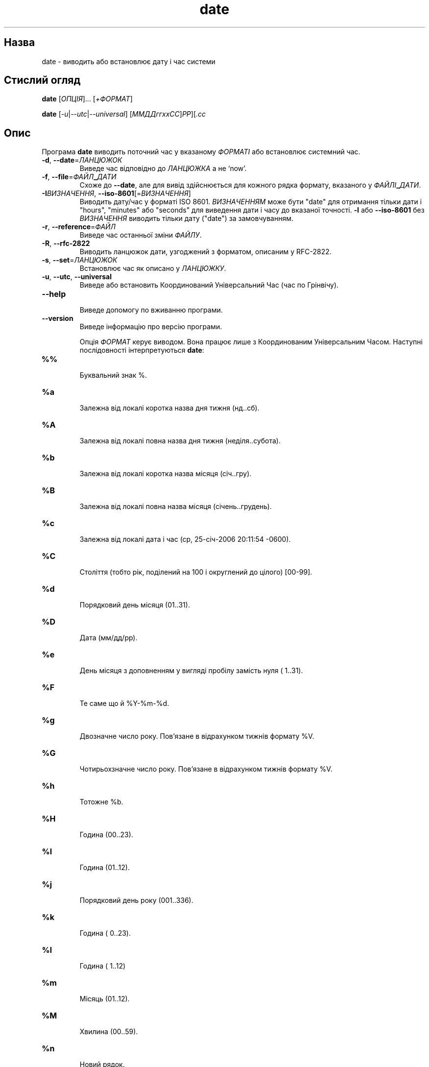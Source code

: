 ." © 2005-2007 DLOU, GNU FDL
." URL: <http://docs.linux.org.ua/index.php/Man_Contents>
." Supported by <docs@linux.org.ua>
."
." Permission is granted to copy, distribute and/or modify this document
." under the terms of the GNU Free Documentation License, Version 1.2
." or any later version published by the Free Software Foundation;
." with no Invariant Sections, no Front-Cover Texts, and no Back-Cover Texts.
." 
." A copy of the license is included  as a file called COPYING in the
." main directory of the man-pages-* source package.
."
." This manpage has been automatically generated by wiki2man.py
." This tool can be found at: <http://wiki2man.sourceforge.net>
." Please send any bug reports, improvements, comments, patches, etc. to
." E-mail: <wiki2man-develop@lists.sourceforge.net>.

.TH "date" "1" "2007-10-27-16:31" "© 2005-2007 DLOU, GNU FDL" "2007-10-27-16:31"

.SH "Назва"
.PP
date \- виводить або встановлює дату і час системи

.SH "Стислий огляд"
.PP
\fBdate\fR [\fIОПЦІЯ\fR]... [\fI+ФОРMAT\fR]
.br

\fBdate\fR [\fI\-u\fR|\fI\-\-utc\fR|\fI\-\-universal\fR] [\fIММДДггхх\fR\fIСС\fR]\fIРР\fR][\fI.сс\fR

.SH "Опис"
.PP
Програма  \fBdate\fR  виводить  поточний час у вказаному \fIФОРМАТІ\fR
або встановлює системний час.

.TP
.B \fB\-d\fR, \fB\-\-date\fR=\fIЛАНЦЮЖОК\fR
 Виведе час відповідно до \fIЛАНЦЮЖКА\fR а не `now'.
.TP
.B \fB\-f\fR, \fB\-\-file\fR=\fIФАЙЛ\fR\fB_\fR\fIДАТИ\fR
 Схоже до \fB\-\-date\fR, але  для  вивід  здійснюється  для кожного рядка формату, вказаного у \fIФАЙЛІ\fR\fB_\fR\fIДАТИ\fR.

.TP
.B \fB\-I\fR\fIВИЗНАЧЕННЯ\fR, \fB\-\-iso\-8601\fR[=\fIВИЗНАЧЕННЯ\fR]
 Виводить  дату/час  у форматі ISO 8601. \fIВИЗНАЧЕННЯМ\fR може  бути  "date"  для  отримання  тільки  дати  і "hours", "minutes" або "seconds" для виведення дати і часу до вказаної точності. \fB\-I\fR або \fB\-\-iso\-8601\fR  без \fIВИЗНАЧЕННЯ\fR   виводить   тільки   дату  ("date")  за замовчуванням.

.TP
.B \fB\-r\fR, \fB\-\-reference\fR=\fIФАЙЛ\fR
 Виведе час останньої зміни \fIФАЙЛУ\fR.

.TP
.B \fB\-R\fR, \fB\-\-rfc\-2822\fR
 Виводить  ланцюжок  дати,  узгоджений  з  форматом,  описаним у RFC\-2822.

.TP
.B \fB\-s\fR, \fB\-\-set\fR=\fIЛАНЦЮЖОК\fR
 Встановлює час як описано у \fIЛАНЦЮЖКУ\fR.

.TP
.B \fB\-u\fR, \fB\-\-utc\fR, \fB\-\-universal\fR
 Виведе  або  встановить Координований Універсальний Час (час по Грінвічу).

.TP
.B \fB\-\-help\fR
 Виведе допомогу по вживанню програми.

.TP
.B \fB\-\-version\fR
 Виведе інформацію про версію програми.

Опція  \fIФОРМАТ\fR  керує  виводом.   Вона   працює   лише   з
Координованим  Універсальним Часом. Наступні послідовності
інтерпретуються \fBdate\fR:

.TP
.B %%
 Буквальний знак %.
.TP
.B %a
 Залежна  від  локалі  коротка   назва   дня   тижня (нд..сб).
.TP
.B %A
 Залежна   від   локалі   повна   назва   дня  тижня (неділя..субота).
.TP
.B %b
 Залежна від локалі коротка назва місяця (січ..гру).
.TP
.B %B
 Залежна    від    локалі    повна    назва   місяця (січень..грудень).
.TP
.B %c
 Залежна від локалі  дата  і  час  (ср,  25\-січ\-2006 20:11:54 \-0600).
.TP
.B %C
 Століття  (тобто рік, поділений на 100 і округлений до цілого) [00\-99].
.TP
.B %d
 Порядковий день місяця (01..31).
.TP
.B %D
 Дата (мм/дд/рр).
.TP
.B %e
 День місяця з доповненням у вигляді пробілу замість нуля ( 1..31).
.TP
.B %F
 Те саме що й %Y\-%m\-%d.
.TP
.B %g
 Двозначне   число  року.  Пов'язане  в  відрахунком тижнів формату %V.
.TP
.B %G
 Чотирьохзначне число року. Пов'язане в  відрахунком тижнів формату %V.
.TP
.B %h
 Тотожне %b.
.TP
.B %H
 Година (00..23).
.TP
.B %I
 Година (01..12).
.TP
.B %j
 Порядковий день року (001..336).
.TP
.B %k
 Година ( 0..23).
.TP
.B %l
 Година ( 1..12)
.TP
.B %m
 Місяць (01..12).
.TP
.B %M
 Хвилина (00..59).
.TP
.B %n
 Новий рядок.
.TP
.B %N
 Наносекунди (000000000..999999999).
.TP
.B %p
 Вказівник  AM  (Ante  Meridiem)  або PM (Post Meridiem), залежний  від  локалі  (у  багатьох  локалях порожній).
.TP
.B %P
 Залежний  від  локалі  вказівник am (Ante Meridiem) або  pm  (Post  Meridiem)   (у   багатьох   локалях порожній).
.TP
.B %r
 Час у 12\-годинному форматі (гг:хх:сс [AP]M)
.TP
.B %R
 Час у 24\-годинному форматі (гг:хх).
.TP
.B %s
 Секунд  від  `00:00:00  1970\-01\-01  UTC' (являється GNU розширенням).
.TP
.B %S
 Секунда  (00..60).  Значення  60   необхідне,   щоб передати перехідну секунду.
.TP
.B %t
 Горизонтальний крок табуляції.
.TP
.B %T
 Час у 24\-годинному форматі (гг:хх:сс).
.TP
.B %u
 День тижня (1..7). 1 позначає Понеділок.
.TP
.B %U
 Порядкове  число  тижня  року  з Неділею, як перший день тижня (00..53).
.TP
.B %V
 Порядкове число тижня року з Понеділком, як  перший день тижня (01..53).
.TP
.B %w
 День тижня (0..6). 0 позначає Неділю.
.TP
.B %W
 Порядкове  число  тижня року з Понеділком як перший день тижня (00..53).
.TP
.B %x
 Залежне від локалі представлення дати (мм/дд/рр).
.TP
.B %X
 Залежне  від  локалі  представлення  часу  (тотожне %H:%M:%S).
.TP
.B %y
 Останні дві цифри року (00..99).
.TP
.B %Y
 Рік (1970...).
.TP
.B %z
 Згідний  з  форматом  RFC\-2822 часовий пояс (\-0500) (являється нестандартним розширенням).
.TP
.B %Z
 Часовий пояс  (наприклад  EDT),  або  нічого,  якщо часовий пояс не визначено.

Типово,  \fBdate\fR  заповнює  числові  поля  нулями. GNU версія
програми  розпізнає  наступні  модифікатори  між   `%'   і
вказівником  формату:  `\-'  (дефіс)  вказує не заповнювати
поле зовсім; `_' (жорсткий пробіл) вказує  заповнити  поле
пробілами.

.SH "Автор"
.PP
Написав Девід Мак\-Кензі (David MacKenzie).

.SH "Зголошення помилок"
.PP
Зголошуйте помилки на <bug\-coreutils@gnu.org>.

.SH "Дивіться також"
.PP
Повна   документація   для  \fBdate\fR підтримується в посібнику
Texinfo.   Якщо   програми   \fBinfo\fR   та   \fBdate\fR    правильно
встановлені, команда

.RS
\fBinfo\fR \fBdate\fR
.RE

надасть повну довідку.

Переклав Віталій Цибуляк <vt@uatech.atspace.com>


